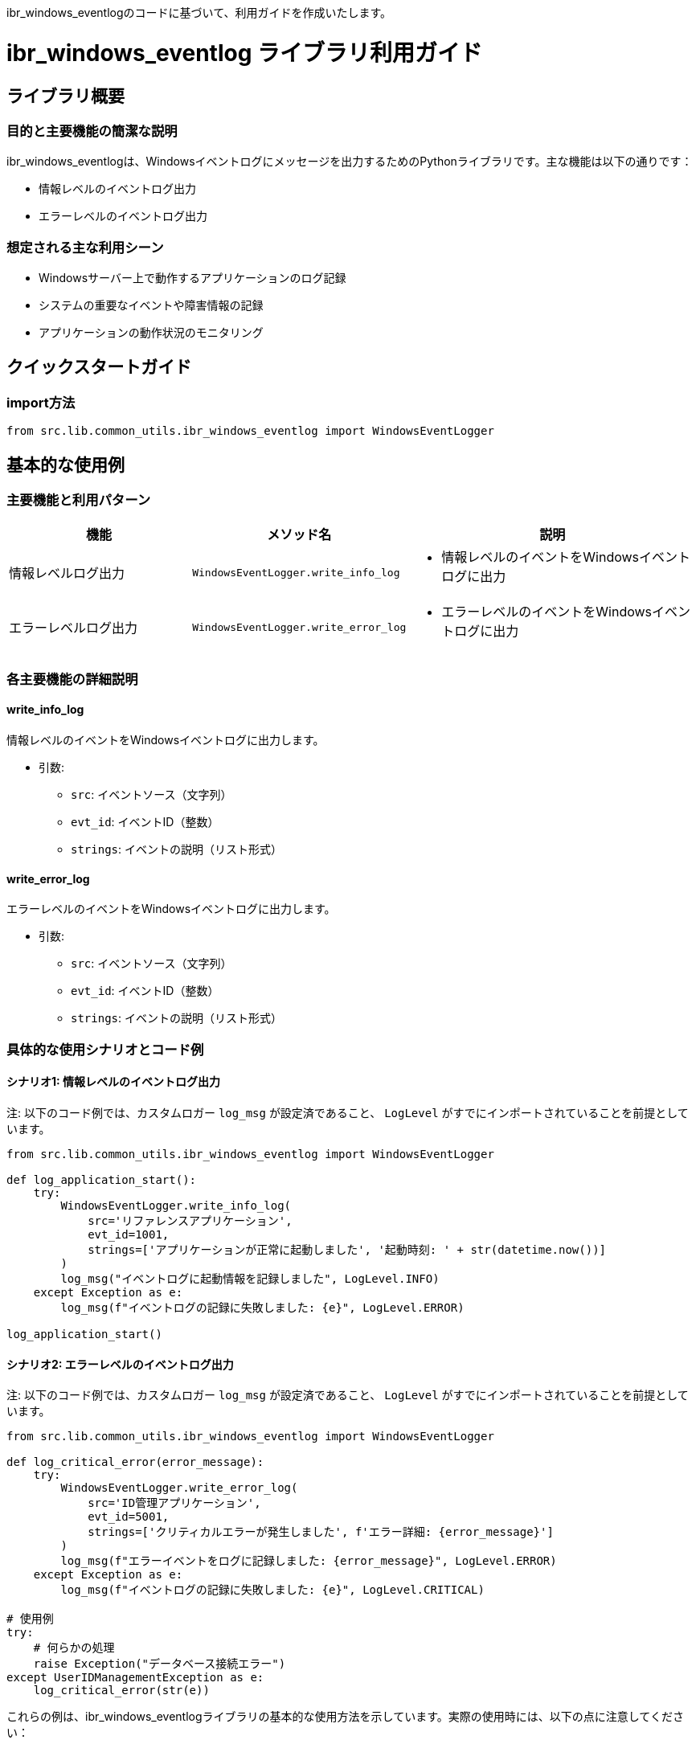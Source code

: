 ibr_windows_eventlogのコードに基づいて、利用ガイドを作成いたします。

= ibr_windows_eventlog ライブラリ利用ガイド

== ライブラリ概要

=== 目的と主要機能の簡潔な説明

ibr_windows_eventlogは、Windowsイベントログにメッセージを出力するためのPythonライブラリです。主な機能は以下の通りです：

* 情報レベルのイベントログ出力
* エラーレベルのイベントログ出力

=== 想定される主な利用シーン

* Windowsサーバー上で動作するアプリケーションのログ記録
* システムの重要なイベントや障害情報の記録
* アプリケーションの動作状況のモニタリング

== クイックスタートガイド

=== import方法

[source,python]
----
from src.lib.common_utils.ibr_windows_eventlog import WindowsEventLogger
----

== 基本的な使用例

=== 主要機能と利用パターン
[options='header', cols='2,1,3']
|===
|機能 |メソッド名 |説明

|情報レベルログ出力
|`WindowsEventLogger.write_info_log`
a|
* 情報レベルのイベントをWindowsイベントログに出力

|エラーレベルログ出力
|`WindowsEventLogger.write_error_log`
a|
* エラーレベルのイベントをWindowsイベントログに出力
|===

=== 各主要機能の詳細説明

==== write_info_log

情報レベルのイベントをWindowsイベントログに出力します。

* 引数:
** `src`: イベントソース（文字列）
** `evt_id`: イベントID（整数）
** `strings`: イベントの説明（リスト形式）

==== write_error_log

エラーレベルのイベントをWindowsイベントログに出力します。

* 引数:
** `src`: イベントソース（文字列）
** `evt_id`: イベントID（整数）
** `strings`: イベントの説明（リスト形式）

=== 具体的な使用シナリオとコード例

==== シナリオ1: 情報レベルのイベントログ出力

注: 以下のコード例では、カスタムロガー `log_msg` が設定済であること、 `LogLevel` がすでにインポートされていることを前提としています。

[source,python]
----
from src.lib.common_utils.ibr_windows_eventlog import WindowsEventLogger

def log_application_start():
    try:
        WindowsEventLogger.write_info_log(
            src='リファレンスアプリケーション',
            evt_id=1001,
            strings=['アプリケーションが正常に起動しました', '起動時刻: ' + str(datetime.now())]
        )
        log_msg("イベントログに起動情報を記録しました", LogLevel.INFO)
    except Exception as e:
        log_msg(f"イベントログの記録に失敗しました: {e}", LogLevel.ERROR)

log_application_start()
----

==== シナリオ2: エラーレベルのイベントログ出力

注: 以下のコード例では、カスタムロガー `log_msg` が設定済であること、 `LogLevel` がすでにインポートされていることを前提としています。

[source,python]
----
from src.lib.common_utils.ibr_windows_eventlog import WindowsEventLogger

def log_critical_error(error_message):
    try:
        WindowsEventLogger.write_error_log(
            src='ID管理アプリケーション',
            evt_id=5001,
            strings=['クリティカルエラーが発生しました', f'エラー詳細: {error_message}']
        )
        log_msg(f"エラーイベントをログに記録しました: {error_message}", LogLevel.ERROR)
    except Exception as e:
        log_msg(f"イベントログの記録に失敗しました: {e}", LogLevel.CRITICAL)

# 使用例
try:
    # 何らかの処理
    raise Exception("データベース接続エラー")
except UserIDManagementException as e:
    log_critical_error(str(e))
----

これらの例は、ibr_windows_eventlogライブラリの基本的な使用方法を示しています。実際の使用時には、以下の点に注意してください：

1. Windows環境依存：このライブラリはWindows環境でのみ正常に動作します。非Windows環境では、ダミーの実装が使用されます。

2. エラーハンドリング：イベントログの書き込みに失敗する可能性があるため、適切な例外処理を行ってください。

3. イベントソースとID：適切なイベントソースとイベントIDを使用することで、イベントビューアーでの管理が容易になります。

4. セキュリティ：センシティブな情報をイベントログに記録する際は、適切なセキュリティ対策を講じてください。

5. パフォーマンス：頻繁なイベントログの書き込みはシステムのパフォーマンスに影響を与える可能性があるため、重要なイベントのみを記録するようにしてください。

このライブラリを使用することで、Windowsアプリケーションの動作状況や重要なイベントを簡単にシステムイベントログに記録することができます。これにより、トラブルシューティングやシステム監視が容易になります。
